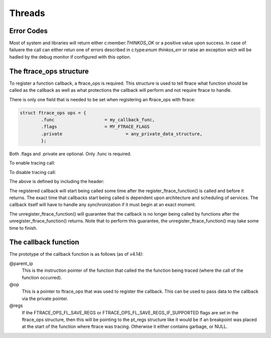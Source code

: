 
Threads
=======

.. describe:: #include <thinkos.h>

.. default-domain:: c

Error Codes
-----------

Most of system and libraries will return either c:member:`THINKOS_OK` or a positive value upon success. In case of failuere the call can either retun one of errors described in c:type:`enum thinkos_err` or raise an exception wich will be hadled by the debug monitor if configured with this option. 

.. c:type:: enum thinkos_err

	.. list-table::
		:widths: 50 10 100
		:header-rows: 1
		:align: left 

		*	- Member
			- Value
			- Description

		*	- .. c:member:: THINKOS_OK        
			- 0
			- No error

		*	- .. c:member:: HINKOS_ETIMEDOUT
			- -1
			- System call timed out

		*	- .. c:member:: THINKOS_EINTR
			- -2
			- System call interrupted

		*	- .. c:member:: THINKOS_EINVAL
			- -3
			- Invalid argument

		*	- .. c:member:: THINKOS_EAGAIN
			- -4
			- Non blocking call failed

		*	- .. c:member:: THINKOS_EDEADLK
			- -5
			- Deadlock condition detected

		*	- .. c:member:: THINKOS_EPERM
			- -6
			- Invalid permission 

		*	- .. c:member:: THINKOS_ENOSYS
			- -7
			- Invalid system call

		*	- .. c:member:: THINKOS_EFAULT
			- -8
			- Internal System Fault 

		*	- .. c:member:: THINKOS_ENOMEM
			- -9
			- Resource pool exausted

.. c:type:: struct cortex_m_context

	Cortex-M context

	.. code-block:: c

		struct cortex_m_context {
			uint32_t r0;
			uint32_t r1;
			uint32_t r2;
			uint32_t r3;

			uint32_t r4;
			uint32_t r5;
			uint32_t r6;
			uint32_t r7;

			uint32_t r8;
			uint32_t r9;
			uint32_t r10;
			uint32_t r11;

			uint32_t r12;
			uint32_t sp;
			uint32_t lr;
			uint32_t pc;

			uint32_t xpsr;
		};

.. c:macro:: HELLO

	This macro says hello

.. c:macro:: WORLD

	This macro says world

.. c:function:: int ioctl( int fd, int request )

	The C domain of the kernel-doc has some additional features. E.g. you can
	*rename* the reference name of a function with a common name like ``open`` 
	or ``ioctl``:


.. c:function:: int ioctl( int fd, int request ) 

	The func-name (e.g. ioctl) remains in the output but the ref-name changed 
	from ``ioctl`` to ``VIDIOC_LOG_STATUS``. The index entry for this function 
	is also changed to ``VIDIOC_LOG_STATUS`` and the function can now 
	referenced by.

	:param priority: The priority of the message, can be a set to :c:macro:`HELLO` or :c:macro:`WORLD`

	:param test: :type:`uint32_t` The priority of the message, can be a number 1-5


	:returns: :type:`reference` to the first item in the string_view


The ftrace_ops structure
------------------------

To register a function callback, a ftrace_ops is required. This structure
is used to tell ftrace what function should be called as the callback
as well as what protections the callback will perform and not require
ftrace to handle.

There is only one field that is needed to be set when registering
an ftrace_ops with ftrace:

.. code-block:: c

	struct ftrace_ops ops = {
		.func			= my_callback_func,
		.flags			= MY_FTRACE_FLAGS
		.private			= any_private_data_structure,
		};

Both .flags and .private are optional. Only .func is required.

To enable tracing call:

.. c:function::  register_ftrace_function(&ops);

To disable tracing call:

.. c:function::  unregister_ftrace_function(&ops);

The above is defined by including the header:

.. c:function:: #include <linux/ftrace.h>

The registered callback will start being called some time after the
register_ftrace_function() is called and before it returns. The exact time
that callbacks start being called is dependent upon architecture and scheduling
of services. The callback itself will have to handle any synchronization if it
must begin at an exact moment.

The unregister_ftrace_function() will guarantee that the callback is
no longer being called by functions after the unregister_ftrace_function()
returns. Note that to perform this guarantee, the unregister_ftrace_function()
may take some time to finish.


The callback function
---------------------

The prototype of the callback function is as follows (as of v4.14):

.. c:function:: void callback_func(unsigned long ip, unsigned long parent_ip, 
	struct ftrace_ops * op, struct pt_regs * regs);
	:noindex:

.. param ip: This is the instruction pointer of the function that is being traced. (where the fentry or mcount is within the function)

@parent_ip
	This is the instruction pointer of the function that called the
	the function being traced (where the call of the function occurred).

@op
	This is a pointer to ftrace_ops that was used to register the callback.
	This can be used to pass data to the callback via the private pointer.

@regs
	If the FTRACE_OPS_FL_SAVE_REGS or FTRACE_OPS_FL_SAVE_REGS_IF_SUPPORTED
	flags are set in the ftrace_ops structure, then this will be pointing
	to the pt_regs structure like it would be if an breakpoint was placed
	at the start of the function where ftrace was tracing. Otherwise it
	either contains garbage, or NULL.


